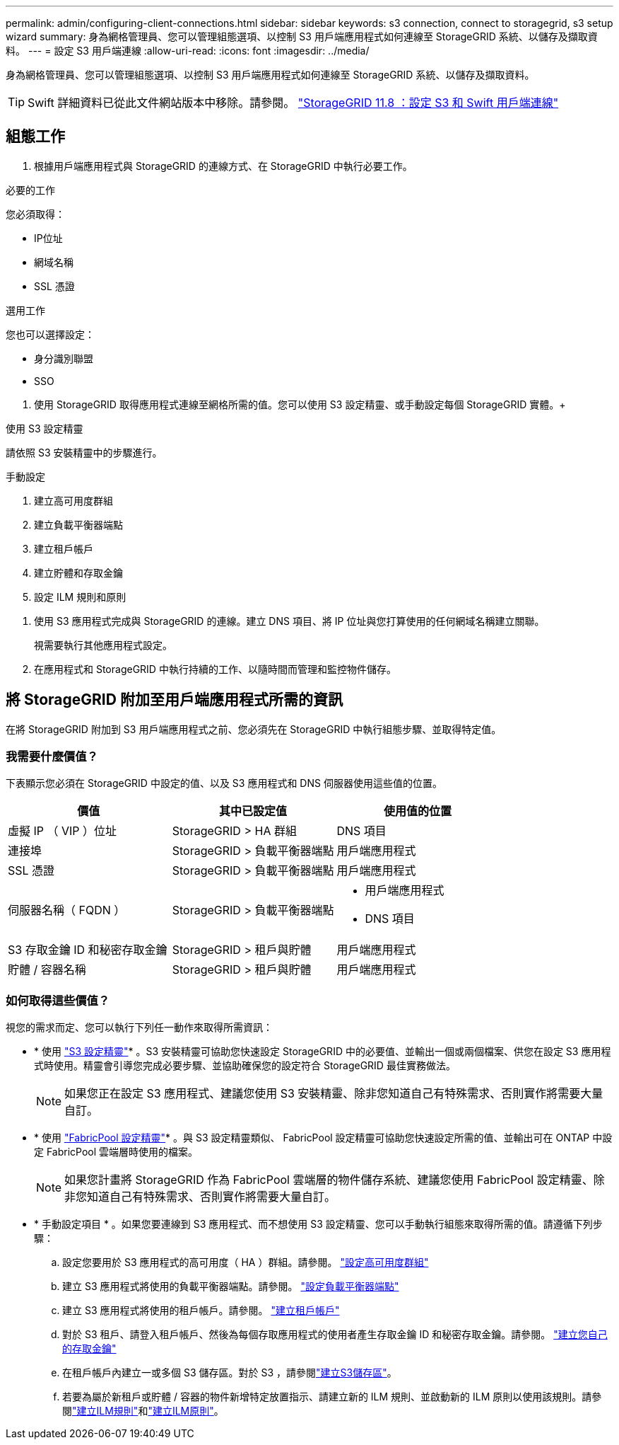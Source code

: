 ---
permalink: admin/configuring-client-connections.html 
sidebar: sidebar 
keywords: s3 connection, connect to storagegrid, s3 setup wizard 
summary: 身為網格管理員、您可以管理組態選項、以控制 S3 用戶端應用程式如何連線至 StorageGRID 系統、以儲存及擷取資料。 
---
= 設定 S3 用戶端連線
:allow-uri-read: 
:icons: font
:imagesdir: ../media/


[role="lead"]
身為網格管理員、您可以管理組態選項、以控制 S3 用戶端應用程式如何連線至 StorageGRID 系統、以儲存及擷取資料。


TIP: Swift 詳細資料已從此文件網站版本中移除。請參閱。 https://docs.netapp.com/us-en/storagegrid-118/admin/configuring-client-connections.html["StorageGRID 11.8 ：設定 S3 和 Swift 用戶端連線"^]



== 組態工作

. 根據用戶端應用程式與 StorageGRID 的連線方式、在 StorageGRID 中執行必要工作。


[role="tabbed-block"]
====
.必要的工作
--
您必須取得：

* IP位址
* 網域名稱
* SSL 憑證


--
.選用工作
--
您也可以選擇設定：

* 身分識別聯盟
* SSO


--
====
. 使用 StorageGRID 取得應用程式連線至網格所需的值。您可以使用 S3 設定精靈、或手動設定每個 StorageGRID 實體。+


[role="tabbed-block"]
====
.使用 S3 設定精靈
--
請依照 S3 安裝精靈中的步驟進行。

--
.手動設定
--
. 建立高可用度群組
. 建立負載平衡器端點
. 建立租戶帳戶
. 建立貯體和存取金鑰
. 設定 ILM 規則和原則


--
====
. 使用 S3 應用程式完成與 StorageGRID 的連線。建立 DNS 項目、將 IP 位址與您打算使用的任何網域名稱建立關聯。
+
視需要執行其他應用程式設定。

. 在應用程式和 StorageGRID 中執行持續的工作、以隨時間而管理和監控物件儲存。




== 將 StorageGRID 附加至用戶端應用程式所需的資訊

在將 StorageGRID 附加到 S3 用戶端應用程式之前、您必須先在 StorageGRID 中執行組態步驟、並取得特定值。



=== 我需要什麼價值？

下表顯示您必須在 StorageGRID 中設定的值、以及 S3 應用程式和 DNS 伺服器使用這些值的位置。

[cols="1a,1a,1a"]
|===
| 價值 | 其中已設定值 | 使用值的位置 


 a| 
虛擬 IP （ VIP ）位址
 a| 
StorageGRID > HA 群組
 a| 
DNS 項目



 a| 
連接埠
 a| 
StorageGRID > 負載平衡器端點
 a| 
用戶端應用程式



 a| 
SSL 憑證
 a| 
StorageGRID > 負載平衡器端點
 a| 
用戶端應用程式



 a| 
伺服器名稱（ FQDN ）
 a| 
StorageGRID > 負載平衡器端點
 a| 
* 用戶端應用程式
* DNS 項目




 a| 
S3 存取金鑰 ID 和秘密存取金鑰
 a| 
StorageGRID > 租戶與貯體
 a| 
用戶端應用程式



 a| 
貯體 / 容器名稱
 a| 
StorageGRID > 租戶與貯體
 a| 
用戶端應用程式

|===


=== 如何取得這些價值？

視您的需求而定、您可以執行下列任一動作來取得所需資訊：

* * 使用 link:use-s3-setup-wizard.html["S3 設定精靈"]* 。S3 安裝精靈可協助您快速設定 StorageGRID 中的必要值、並輸出一個或兩個檔案、供您在設定 S3 應用程式時使用。精靈會引導您完成必要步驟、並協助確保您的設定符合 StorageGRID 最佳實務做法。
+

NOTE: 如果您正在設定 S3 應用程式、建議您使用 S3 安裝精靈、除非您知道自己有特殊需求、否則實作將需要大量自訂。

* * 使用 link:../fabricpool/use-fabricpool-setup-wizard.html["FabricPool 設定精靈"]* 。與 S3 設定精靈類似、 FabricPool 設定精靈可協助您快速設定所需的值、並輸出可在 ONTAP 中設定 FabricPool 雲端層時使用的檔案。
+

NOTE: 如果您計畫將 StorageGRID 作為 FabricPool 雲端層的物件儲存系統、建議您使用 FabricPool 設定精靈、除非您知道自己有特殊需求、否則實作將需要大量自訂。

* * 手動設定項目 * 。如果您要連線到 S3 應用程式、而不想使用 S3 設定精靈、您可以手動執行組態來取得所需的值。請遵循下列步驟：
+
.. 設定您要用於 S3 應用程式的高可用度（ HA ）群組。請參閱。 link:configure-high-availability-group.html["設定高可用度群組"]
.. 建立 S3 應用程式將使用的負載平衡器端點。請參閱。 link:configuring-load-balancer-endpoints.html["設定負載平衡器端點"]
.. 建立 S3 應用程式將使用的租戶帳戶。請參閱。 link:creating-tenant-account.html["建立租戶帳戶"]
.. 對於 S3 租戶、請登入租戶帳戶、然後為每個存取應用程式的使用者產生存取金鑰 ID 和秘密存取金鑰。請參閱。 link:../tenant/creating-your-own-s3-access-keys.html["建立您自己的存取金鑰"]
.. 在租戶帳戶內建立一或多個 S3 儲存區。對於 S3 ，請參閱link:../tenant/creating-s3-bucket.html["建立S3儲存區"]。
.. 若要為屬於新租戶或貯體 / 容器的物件新增特定放置指示、請建立新的 ILM 規則、並啟動新的 ILM 原則以使用該規則。請參閱link:../ilm/access-create-ilm-rule-wizard.html["建立ILM規則"]和link:../ilm/creating-ilm-policy.html["建立ILM原則"]。



